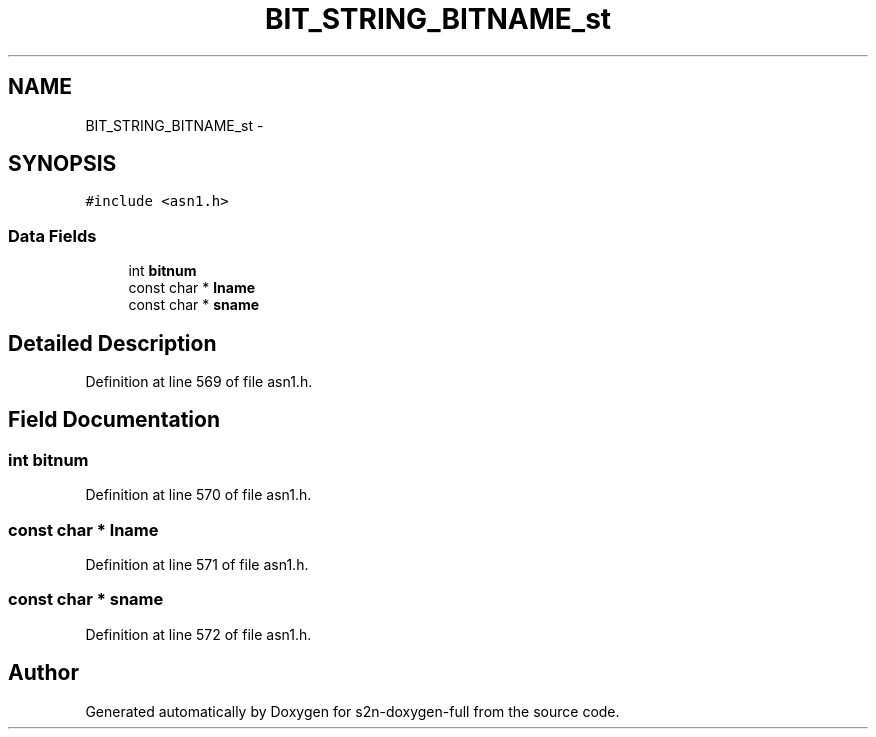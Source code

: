 .TH "BIT_STRING_BITNAME_st" 3 "Fri Aug 19 2016" "s2n-doxygen-full" \" -*- nroff -*-
.ad l
.nh
.SH NAME
BIT_STRING_BITNAME_st \- 
.SH SYNOPSIS
.br
.PP
.PP
\fC#include <asn1\&.h>\fP
.SS "Data Fields"

.in +1c
.ti -1c
.RI "int \fBbitnum\fP"
.br
.ti -1c
.RI "const char * \fBlname\fP"
.br
.ti -1c
.RI "const char * \fBsname\fP"
.br
.in -1c
.SH "Detailed Description"
.PP 
Definition at line 569 of file asn1\&.h\&.
.SH "Field Documentation"
.PP 
.SS "int bitnum"

.PP
Definition at line 570 of file asn1\&.h\&.
.SS "const char * lname"

.PP
Definition at line 571 of file asn1\&.h\&.
.SS "const char * sname"

.PP
Definition at line 572 of file asn1\&.h\&.

.SH "Author"
.PP 
Generated automatically by Doxygen for s2n-doxygen-full from the source code\&.
